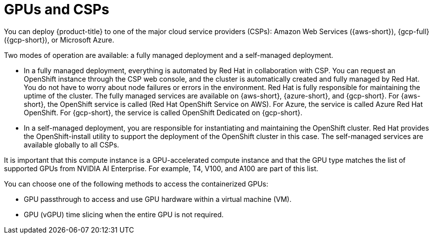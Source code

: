 // Module included in the following assemblies:
//
// * hardware_accelerators/about-hardware-accelerators.adoc

:_mod-docs-content-type: CONCEPT
[id="nvidia-gpu-csps_{context}"]
ifndef::openshift-dedicated,openshift-rosa[]
= GPUs and CSPs
endif::openshift-dedicated,openshift-rosa[]
ifdef::openshift-rosa,openshift-dedicated[]
= GPUs and {product-title}
endif::openshift-rosa,openshift-dedicated[]

ifndef::openshift-dedicated,openshift-rosa[]
You can deploy {product-title} to one of the major cloud service providers (CSPs): Amazon Web Services ({aws-short}), {gcp-full} ({gcp-short}), or Microsoft Azure.

Two modes of operation are available: a fully managed deployment and a self-managed deployment.

* In a fully managed deployment, everything is automated by Red{nbsp}Hat in collaboration with CSP. You can request an OpenShift instance through the CSP web console, and the cluster is automatically created and fully managed by Red{nbsp}Hat. You do not have to worry about node failures or errors in the environment. Red{nbsp}Hat is fully responsible for maintaining the uptime of the cluster. The fully managed services are available on {aws-short}, {azure-short}, and {gcp-short}. For {aws-short}, the OpenShift service is called (Red{nbsp}Hat OpenShift Service on AWS). For Azure, the service is called Azure Red{nbsp}Hat OpenShift. For {gcp-short}, the service is called OpenShift Dedicated on {gcp-short}.

* In a self-managed deployment, you are responsible for instantiating and maintaining the OpenShift cluster. Red{nbsp}Hat provides the OpenShift-install utility to support the deployment of the OpenShift cluster in this case. The self-managed services are available globally to all CSPs.
endif::openshift-dedicated,openshift-rosa[]

ifdef::openshift-dedicated,openshift-rosa[]
You can deploy {product-title} on NVIDIA GPU instance types.
endif::openshift-dedicated,openshift-rosa[]

It is important that this compute instance is a GPU-accelerated compute instance and that the GPU type matches the list of supported GPUs from NVIDIA AI Enterprise. For example, T4, V100, and A100 are part of this list.

You can choose one of the following methods to access the containerized GPUs:

* GPU passthrough to access and use GPU hardware within a virtual machine (VM).

* GPU (vGPU) time slicing when the entire GPU is not required.
